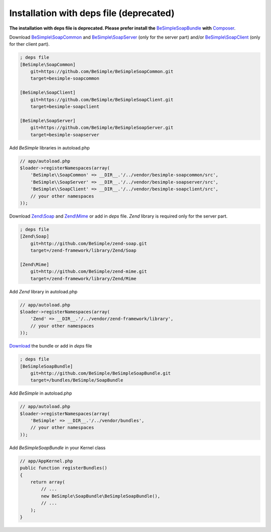 Installation with deps file (deprecated)
========================================

**The installation with deps file is deprecated.
Please prefer install the** `BeSimpleSoapBundle <https://github.com/BeSimple/BeSimpleSoapBundle>`_ **with** `Composer <http://getcomposer.org>`_.

Download `BeSimple\\SoapCommon <http://github.com/BeSimple/BeSimpleSoapCommon>`_ and `BeSimple\\SoapServer <http://github.com/BeSimple/BeSimpleSoapServer>`_ (only for the server part) and/or `BeSimple\\SoapClient <http://github.com/BeSimple/BeSimpleSoapClient>`_ (only for ther client part).

.. code-block:: ini

    ; deps file
    [BeSimple\SoapCommon]
        git=https://github.com/BeSimple/BeSimpleSoapCommon.git
        target=besimple-soapcommon

    [BeSimple\SoapClient]
        git=https://github.com/BeSimple/BeSimpleSoapClient.git
        target=besimple-soapclient

    [BeSimple\SoapServer]
        git=https://github.com/BeSimple/BeSimpleSoapServer.git
        target=besimple-soapserver


Add `BeSimple` libraries in autoload.php

.. code-block:: php

    // app/autoload.php
    $loader->registerNamespaces(array(
        'BeSimple\\SoapCommon' => __DIR__.'/../vendor/besimple-soapcommon/src',
        'BeSimple\\SoapServer' => __DIR__.'/../vendor/besimple-soapserver/src',
        'BeSimple\\SoapClient' => __DIR__.'/../vendor/besimple-soapclient/src',
        // your other namespaces
    ));

Download `Zend\\Soap <http://github.com/BeSimple/zend-soap>`_ and `Zend\\Mime <http://github.com/BeSimple/zend-mime>`_ or add in `deps` file. `Zend` library is required only for the server part.

.. code-block:: ini

    ; deps file
    [Zend\Soap]
        git=http://github.com/BeSimple/zend-soap.git
        target=/zend-framework/library/Zend/Soap

    [Zend\Mime]
        git=http://github.com/BeSimple/zend-mime.git
        target=/zend-framework/library/Zend/Mime

Add `Zend` library in autoload.php

.. code-block:: php

    // app/autoload.php
    $loader->registerNamespaces(array(
        'Zend' => __DIR__.'/../vendor/zend-framework/library',
        // your other namespaces
    ));

`Download <http://github.com/BeSimple/BeSimpleSoapBundle>`_ the bundle or add in `deps` file

.. code-block:: ini

    ; deps file
    [BeSimpleSoapBundle]
        git=http://github.com/BeSimple/BeSimpleSoapBundle.git
        target=/bundles/BeSimple/SoapBundle

Add `BeSimple` in autoload.php

.. code-block:: php

    // app/autoload.php
    $loader->registerNamespaces(array(
        'BeSimple' => __DIR__.'/../vendor/bundles',
        // your other namespaces
    ));

Add `BeSimpleSoapBundle` in your Kernel class

.. code-block:: php

    // app/AppKernel.php
    public function registerBundles()
    {
        return array(
            // ...
            new BeSimple\SoapBundle\BeSimpleSoapBundle(),
            // ...
        );
    }
